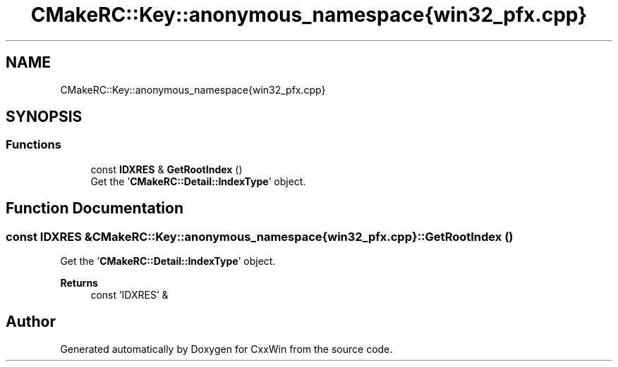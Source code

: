 .TH "CMakeRC::Key::anonymous_namespace{win32_pfx.cpp}" 3Version 1.0.1" "CxxWin" \" -*- nroff -*-
.ad l
.nh
.SH NAME
CMakeRC::Key::anonymous_namespace{win32_pfx.cpp}
.SH SYNOPSIS
.br
.PP
.SS "Functions"

.in +1c
.ti -1c
.RI "const \fBIDXRES\fP & \fBGetRootIndex\fP ()"
.br
.RI "Get the '\fBCMakeRC::Detail::IndexType\fP' object\&. "
.in -1c
.SH "Function Documentation"
.PP 
.SS "const \fBIDXRES\fP & CMakeRC::Key::anonymous_namespace{win32_pfx\&.cpp}::GetRootIndex ()"

.PP
Get the '\fBCMakeRC::Detail::IndexType\fP' object\&. 
.PP
\fBReturns\fP
.RS 4
const 'IDXRES' & 
.RE
.PP

.SH "Author"
.PP 
Generated automatically by Doxygen for CxxWin from the source code\&.
